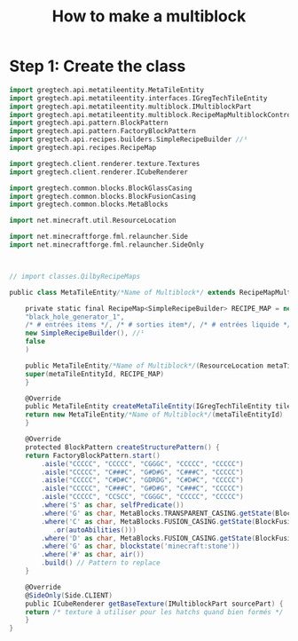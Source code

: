 #+TITLE: How to make a multiblock

* Step 1: Create the class

#+begin_src groovy
  import gregtech.api.metatileentity.MetaTileEntity
  import gregtech.api.metatileentity.interfaces.IGregTechTileEntity
  import gregtech.api.metatileentity.multiblock.IMultiblockPart
  import gregtech.api.metatileentity.multiblock.RecipeMapMultiblockController
  import gregtech.api.pattern.BlockPattern
  import gregtech.api.pattern.FactoryBlockPattern
  import gregtech.api.recipes.builders.SimpleRecipeBuilder //¹
  import gregtech.api.recipes.RecipeMap

  import gregtech.client.renderer.texture.Textures
  import gregtech.client.renderer.ICubeRenderer

  import gregtech.common.blocks.BlockGlassCasing
  import gregtech.common.blocks.BlockFusionCasing
  import gregtech.common.blocks.MetaBlocks

  import net.minecraft.util.ResourceLocation

  import net.minecraftforge.fml.relauncher.Side
  import net.minecraftforge.fml.relauncher.SideOnly



  // import classes.QilbyRecipeMaps

  public class MetaTileEntity/*Name of Multiblock*/ extends RecipeMapMultiblockController {

      private static final RecipeMap<SimpleRecipeBuilder> RECIPE_MAP = new RecipeMap<>( //¹
	  "black_hole_generator_1",
	  /* # entrées items */, /* # sorties item*/, /* # entrées liquide */, /*# sorties liquides*/,
	  new SimpleRecipeBuilder(), //¹
	  false
      )
    
      public MetaTileEntity/*Name of Multiblock*/(ResourceLocation metaTileEntityId) {
	  super(metaTileEntityId, RECIPE_MAP)
      }

      @Override
      public MetaTileEntity createMetaTileEntity(IGregTechTileEntity tileEntity) {
	  return new MetaTileEntity/*Name of Multiblock*/(metaTileEntityId)
      }

      @Override
      protected BlockPattern createStructurePattern() {
	  return FactoryBlockPattern.start()
	      .aisle("CCCCC", "CCCCC", "CGGGC", "CCCCC", "CCCCC")
	      .aisle("CCCCC", "C###C", "G#D#G", "C###C", "CCCCC")
	      .aisle("CCCCC", "C#D#C", "GDRDG", "C#D#C", "CCCCC")
	      .aisle("CCCCC", "C###C", "G#D#G", "C###C", "CCCCC")
	      .aisle("CCCCC", "CCSCC", "CGGGC", "CCCCC", "CCCCC")
	      .where('S' as char, selfPredicate())
	      .where('G' as char, MetaBlocks.TRANSPARENT_CASING.getState(BlockGlassCasing.CasingType.FUSION_GLASS))
	      .where('C' as char, MetaBlocks.FUSION_CASING.getState(BlockFusionCasing.CasingType.FUSION_CASING)
		     .or(autoAbilities()))
	      .where('D' as char, MetaBlocks.FUSION_CASING.getState(BlockFusionCasing.CasingType.FUSION_COIL))
	      .where('G' as char, blockstate('minecraft:stone'))
	      .where('#' as char, air())
	      .build() // Pattern to replace
      }

      @Override
      @SideOnly(Side.CLIENT)
      public ICubeRenderer getBaseTexture(IMultiblockPart sourcePart) {
	  return /* texture à utiliser pour les hatchs quand bien formés */
      }
  }

#+end_src
